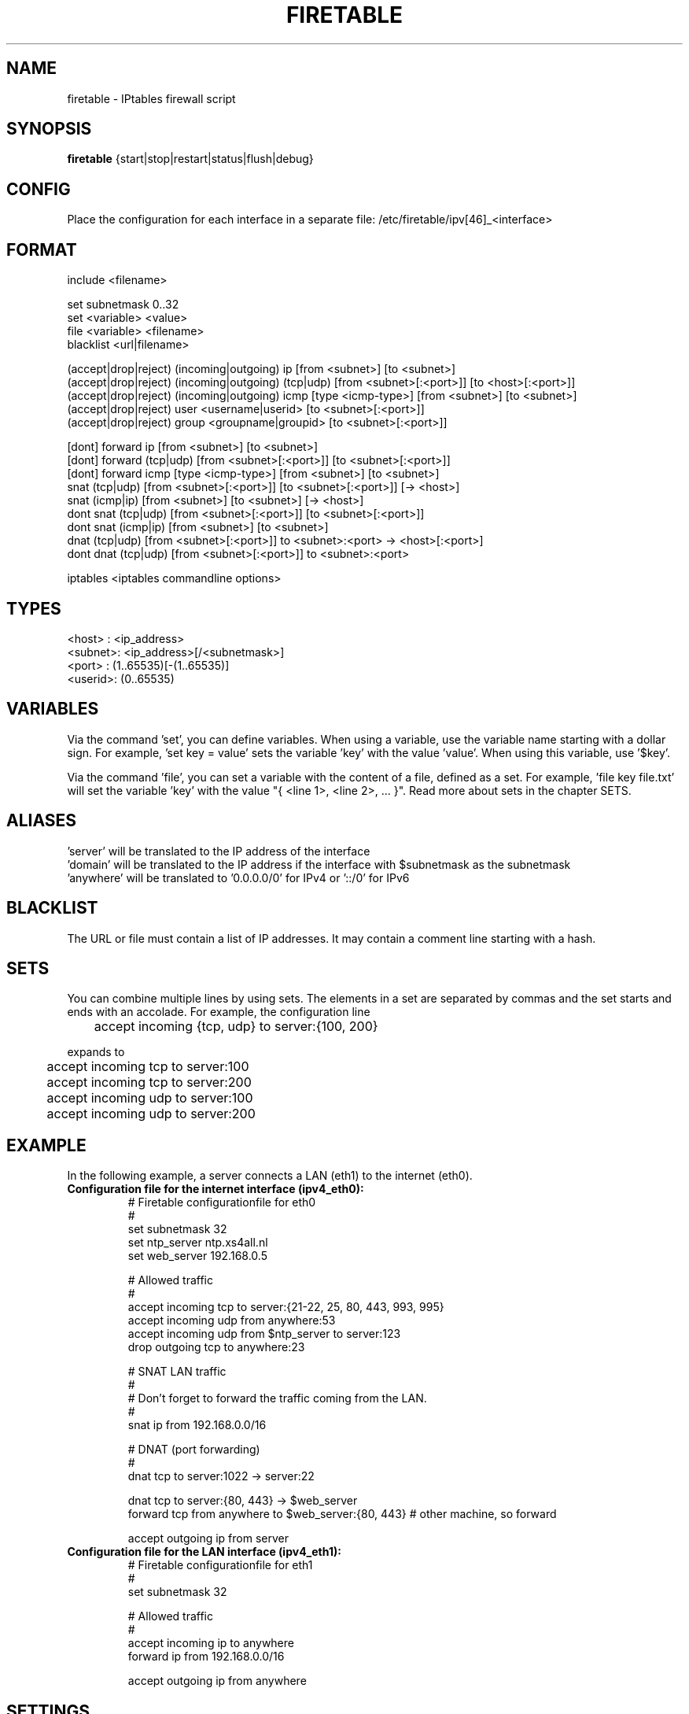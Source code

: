 .TH FIRETABLE 1

.SH NAME
firetable \- IPtables firewall script

.SH SYNOPSIS
.B firetable
{start|stop|restart|status|flush|debug}

.SH CONFIG
Place the configuration for each interface in a separate file: /etc/firetable/ipv[46]_<interface>

.SH FORMAT
include <filename>

set subnetmask 0..32
.br
set <variable> <value>
.br
file <variable> <filename>
.br
blacklist <url|filename>

(accept|drop|reject) (incoming|outgoing) ip [from <subnet>] [to <subnet>]
.br
(accept|drop|reject) (incoming|outgoing) (tcp|udp) [from <subnet>[:<port>]] [to <host>[:<port>]]
.br
(accept|drop|reject) (incoming|outgoing) icmp [type <icmp-type>] [from <subnet>] [to <subnet>]
.br
(accept|drop|reject) user <username|userid> [to <subnet>[:<port>]]
.br
(accept|drop|reject) group <groupname|groupid> [to <subnet>[:<port>]]

[dont] forward ip [from <subnet>] [to <subnet>]
.br
[dont] forward (tcp|udp) [from <subnet>[:<port>]] [to <subnet>[:<port>]]
.br
[dont] forward icmp [type <icmp-type>] [from <subnet>] [to <subnet>]
.br
snat (tcp|udp) [from <subnet>[:<port>]] [to <subnet>[:<port>]] [-> <host>]
.br
snat (icmp|ip) [from <subnet>] [to <subnet>] [-> <host>]
.br
dont snat (tcp|udp) [from <subnet>[:<port>]] [to <subnet>[:<port>]]
.br
dont snat (icmp|ip) [from <subnet>] [to <subnet>]
.br
dnat (tcp|udp) [from <subnet>[:<port>]] to <subnet>:<port> -> <host>[:<port>]
.br
dont dnat (tcp|udp) [from <subnet>[:<port>]] to <subnet>:<port>

iptables <iptables commandline options>

.SH TYPES
<host>  : <ip_address>
.br
<subnet>: <ip_address>[/<subnetmask>]
.br
<port>  : (1..65535)[-(1..65535)]
.br
<userid>: (0..65535)

.SH VARIABLES
Via the command 'set', you can define variables. When using a variable, use the variable name starting with a dollar sign. For example, 'set key = value' sets the variable 'key' with the value 'value'. When using this variable, use '$key'.

Via the command 'file', you can set a variable with the content of a file, defined as a set. For example, 'file key file.txt' will set the variable 'key' with the value "{ <line 1>, <line 2>, ... }". Read more about sets in the chapter SETS.

.SH ALIASES
 'server' will be translated to the IP address of the interface
.br
 'domain' will be translated to the IP address if the interface with $subnetmask as the subnetmask
.br
 'anywhere' will be translated to '0.0.0.0/0' for IPv4 or '::/0' for IPv6

.SH BLACKLIST
The URL or file must contain a list of IP addresses. It may contain a comment line starting with a hash.

.SH SETS
You can combine multiple lines by using sets. The elements in a set are separated by commas and the set starts and ends with an accolade. For example, the configuration line
.br

	accept incoming {tcp, udp} to server:{100, 200}
.br

expands to
.br

	accept incoming tcp to server:100
.br
	accept incoming tcp to server:200
.br
	accept incoming udp to server:100
.br
	accept incoming udp to server:200

.SH EXAMPLE
In the following example, a server connects a LAN (eth1) to the internet (eth0).
.TP
.B Configuration file for the internet interface (ipv4_eth0):
# Firetable configurationfile for eth0
.br
#
.br
set subnetmask 32
.br
set ntp_server ntp.xs4all.nl
.br
set web_server 192.168.0.5

# Allowed traffic
.br
#
.br
accept incoming tcp to server:{21-22, 25, 80, 443, 993, 995}
.br
accept incoming udp from anywhere:53
.br
accept incoming udp from $ntp_server to server:123
.br
drop outgoing tcp to anywhere:23

# SNAT LAN traffic
.br
#
.br
# Don't forget to forward the traffic coming from the LAN.
.br
#
.br
snat ip from 192.168.0.0/16

# DNAT (port forwarding)
.br
#
.br
dnat tcp to server:1022 -> server:22

dnat tcp to server:{80, 443} -> $web_server
.br
forward tcp from anywhere to $web_server:{80, 443} # other machine, so forward

accept outgoing ip from server

.TP
.B Configuration file for the LAN interface (ipv4_eth1):
# Firetable configurationfile for eth1
.br
#
.br
set subnetmask 32

# Allowed traffic
.br
#
.br
accept incoming ip to anywhere
.br
forward ip from 192.168.0.0/16
.br

accept outgoing ip from anywhere

.SH SETTINGS
Place the following settings in /etc/firetable/firetable.conf
.TP
.B enable_ipv[46] = yes|no
Enable support for Internet Protocol version 4 and/or 6.
.TP
.B enable_nat = yes|no
Enable support for Network Address Translation.
.TP
.B enable_on_boot = [<interface> [<interface>] ...]
Space-separated list of interfaces for which the firewall will be enabled during boottime. When set to 'all', Firetable will enable the firewall for all available interfaces.
.TP
.B log_priority = (debug|info|notice|warning|error|crit|alert|panic)
Syslog's log priority for Firetable
.TP
.B iptables[46] = /path/to/iptables/binary
Specify the path of the iptables binaries. Default points to /sbin/iptables for IPv4 and /sbin/ip6tables for IPv6.

.SH FILES
.B /usr/sbin/firetable
.br
.B /etc/init.d/firetable
.br
.B /etc/firetable/ipv[46]_<interface>
.br
.B /etc/firetable/firetable.conf

.SH AUTHOR
Firetable is written by Hugo Leisink <hugo@leisink.net> in PHP. More info about Firetable at website:
.br
\fIhttp://projects.leisink.net/\fP
